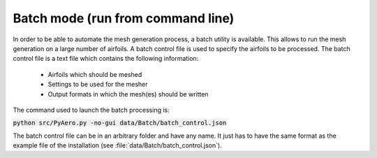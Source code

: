 .. make a label for this file
.. _batchmode:

Batch mode (run from command line)
==================================

In order to be able to automate the mesh generation process, a batch utility is available. This allows to run the mesh generation on a large number of airfoils. A batch control file is used to specify the airfoils to be processed. The batch control file is a text file which contains the following information:

 * Airfoils which should be meshed
 * Settings to be used for the mesher
 * Output formats in which the mesh(es) should be written

The command used to launch the batch processing is:

:code:`python src/PyAero.py -no-gui data/Batch/batch_control.json`

The batch control file can be in an arbitrary folder and have any name. It just has to have the same format as the example file of the installation (see :file:`data/Batch/batch_control.json`).